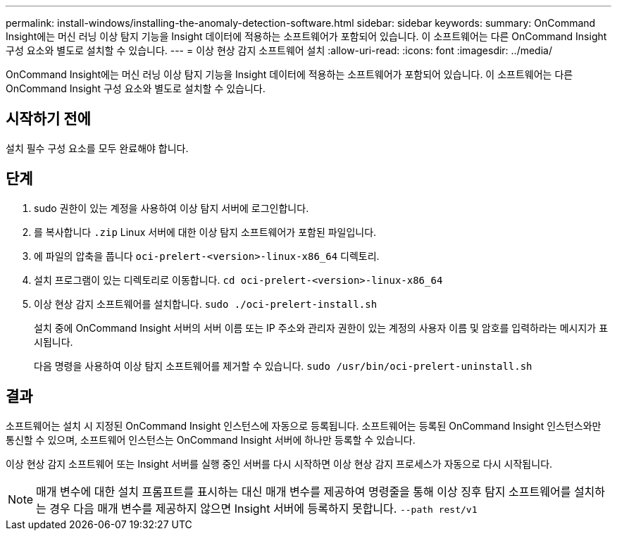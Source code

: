 ---
permalink: install-windows/installing-the-anomaly-detection-software.html 
sidebar: sidebar 
keywords:  
summary: OnCommand Insight에는 머신 러닝 이상 탐지 기능을 Insight 데이터에 적용하는 소프트웨어가 포함되어 있습니다. 이 소프트웨어는 다른 OnCommand Insight 구성 요소와 별도로 설치할 수 있습니다. 
---
= 이상 현상 감지 소프트웨어 설치
:allow-uri-read: 
:icons: font
:imagesdir: ../media/


[role="lead"]
OnCommand Insight에는 머신 러닝 이상 탐지 기능을 Insight 데이터에 적용하는 소프트웨어가 포함되어 있습니다. 이 소프트웨어는 다른 OnCommand Insight 구성 요소와 별도로 설치할 수 있습니다.



== 시작하기 전에

설치 필수 구성 요소를 모두 완료해야 합니다.



== 단계

. sudo 권한이 있는 계정을 사용하여 이상 탐지 서버에 로그인합니다.
. 를 복사합니다 `.zip` Linux 서버에 대한 이상 탐지 소프트웨어가 포함된 파일입니다.
. 에 파일의 압축을 풉니다 `oci-prelert-<version>-linux-x86_64` 디렉토리.
. 설치 프로그램이 있는 디렉토리로 이동합니다. `cd oci-prelert-<version>-linux-x86_64`
. 이상 현상 감지 소프트웨어를 설치합니다. `sudo ./oci-prelert-install.sh`
+
설치 중에 OnCommand Insight 서버의 서버 이름 또는 IP 주소와 관리자 권한이 있는 계정의 사용자 이름 및 암호를 입력하라는 메시지가 표시됩니다.

+
다음 명령을 사용하여 이상 탐지 소프트웨어를 제거할 수 있습니다. `sudo /usr/bin/oci-prelert-uninstall.sh`





== 결과

소프트웨어는 설치 시 지정된 OnCommand Insight 인스턴스에 자동으로 등록됩니다. 소프트웨어는 등록된 OnCommand Insight 인스턴스와만 통신할 수 있으며, 소프트웨어 인스턴스는 OnCommand Insight 서버에 하나만 등록할 수 있습니다.

이상 현상 감지 소프트웨어 또는 Insight 서버를 실행 중인 서버를 다시 시작하면 이상 현상 감지 프로세스가 자동으로 다시 시작됩니다.

[NOTE]
====
매개 변수에 대한 설치 프롬프트를 표시하는 대신 매개 변수를 제공하여 명령줄을 통해 이상 징후 탐지 소프트웨어를 설치하는 경우 다음 매개 변수를 제공하지 않으면 Insight 서버에 등록하지 못합니다. `--path rest/v1`

====